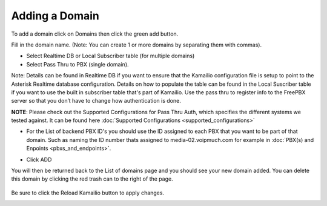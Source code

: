 Adding a Domain
^^^^^^^^^^^^^^^

To add a domain click on Domains then click the green add button.

.. image:: images/add_a_domain.png
        :align: center

Fill in the domain name. (Note: You can create 1 or more domains by separating them with commas).

- Select Realtime DB or Local Subscriber table (for multiple domains)
- Select Pass Thru to PBX (single domain). 

Note: Details can be found in Realtime DB if you want to ensure that the Kamailio configuration file is setup to point to the Asterisk Realtime database configuration. Details on how to populate the table can be found in the Local Suscriber table if you want to use the built in subscriber table that's part of Kamailio. Use the pass thru to register info to the FreePBX server so that you don’t have to change how authentication is done. 

**NOTE**: Please check out the Supported Configurations for Pass Thru Auth, which specifies the different systems we tested against.  It can be found here :doc:`Supported Configurations <supported_configurations>`


.. image:: images/add_new_domain522.png
        :align: center

- For the List of backend PBX ID's you should use the ID assigned to each PBX that you want to be part of that domain. Such as naming the ID number thats assigned to media-02.voipmuch.com for example in :doc:`PBX(s) and Enpoints <pbxs_and_endpoints>`.

.. image:: images/add_new_domain_dev522.png
        :align: center
        
-  Click ADD

You will then be returned back to the List of domains page and you should see your new domain added. You can delete this domain by clicking the red trash can to the right of the page.


 .. image:: images/list_of_domains1.png
  :align: center  


Be sure to click the Reload Kamailio button to apply changes.
   

.. image:: images/reload_button.png
 :align: center
 


